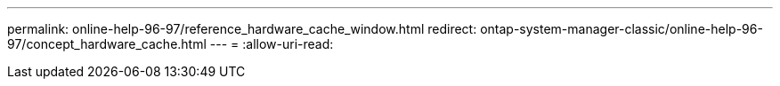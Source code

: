 ---
permalink: online-help-96-97/reference_hardware_cache_window.html 
redirect: ontap-system-manager-classic/online-help-96-97/concept_hardware_cache.html 
---
= 
:allow-uri-read: 


